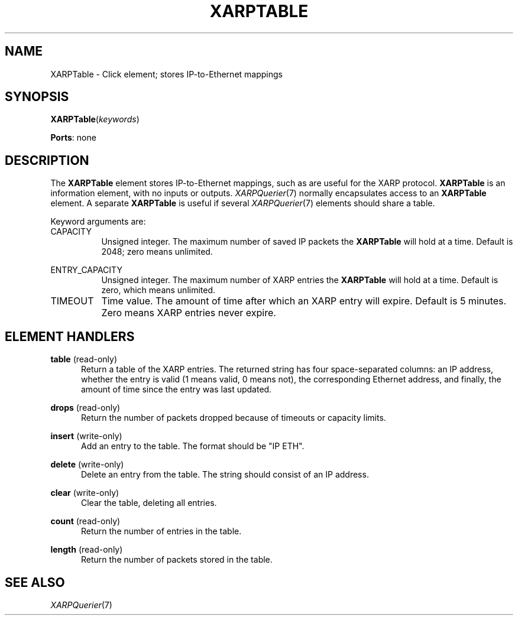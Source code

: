 .\" -*- mode: nroff -*-
.\" Generated by 'click-elem2man' from '../elements/xia/xarptable.hh:14'
.de M
.IR "\\$1" "(\\$2)\\$3"
..
.de RM
.RI "\\$1" "\\$2" "(\\$3)\\$4"
..
.TH "XARPTABLE" 7click "12/Oct/2017" "Click"
.SH "NAME"
XARPTable \- Click element;
stores IP-to-Ethernet mappings
.SH "SYNOPSIS"
\fBXARPTable\fR(\fIkeywords\fR)

\fBPorts\fR: none
.br
.SH "DESCRIPTION"
The \fBXARPTable\fR element stores IP-to-Ethernet mappings, such as are useful for
the XARP protocol.  \fBXARPTable\fR is an information element, with no inputs or
outputs.  
.M XARPQuerier 7
normally encapsulates access to an \fBXARPTable\fR element.  A
separate \fBXARPTable\fR is useful if several 
.M XARPQuerier 7
elements should share a
table.
.PP
Keyword arguments are:
.PP


.IP "CAPACITY" 8
Unsigned integer.  The maximum number of saved IP packets the \fBXARPTable\fR will
hold at a time.  Default is 2048; zero means unlimited.
.IP "" 8
.IP "ENTRY_CAPACITY" 8
Unsigned integer.  The maximum number of XARP entries the \fBXARPTable\fR will hold at
a time.  Default is zero, which means unlimited.
.IP "" 8
.IP "TIMEOUT" 8
Time value.  The amount of time after which an XARP entry will expire.  Default
is 5 minutes.  Zero means XARP entries never expire.
.IP "" 8
.PP

.SH "ELEMENT HANDLERS"



.IP "\fBtable\fR (read-only)" 5
Return a table of the XARP entries.  The returned string has four
space-separated columns: an IP address, whether the entry is valid (1 means
valid, 0 means not), the corresponding Ethernet address, and finally, the
amount of time since the entry was last updated.
.IP "" 5
.IP "\fBdrops\fR (read-only)" 5
Return the number of packets dropped because of timeouts or capacity limits.
.IP "" 5
.IP "\fBinsert\fR (write-only)" 5
Add an entry to the table.  The format should be "IP ETH".
.IP "" 5
.IP "\fBdelete\fR (write-only)" 5
Delete an entry from the table.  The string should consist of an IP address.
.IP "" 5
.IP "\fBclear\fR (write-only)" 5
Clear the table, deleting all entries.
.IP "" 5
.IP "\fBcount\fR (read-only)" 5
Return the number of entries in the table.
.IP "" 5
.IP "\fBlength\fR (read-only)" 5
Return the number of packets stored in the table.
.IP "" 5
.PP

.SH "SEE ALSO"
.M XARPQuerier 7

